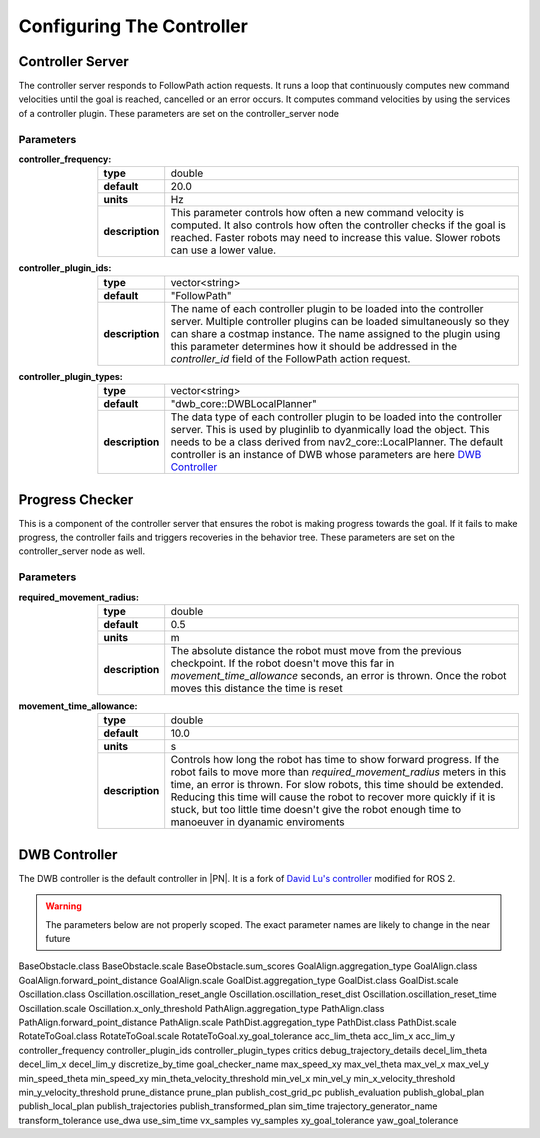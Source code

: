 .. _configuring_the_controller:

Configuring The Controller
##########################

Controller Server
=================

The controller server responds to FollowPath action requests. It runs a loop
that continuously computes new command velocities until the goal is reached,
cancelled or an error occurs. It computes command velocities by using the
services of a controller plugin. These parameters are set on the
controller_server node

Parameters
**********

:controller_frequency:
  +----------------+----------------------------------------------------------------------------+
  |**type**        | double                                                                     |
  +----------------+----------------------------------------------------------------------------+
  |**default**     |  20.0                                                                      |
  +----------------+----------------------------------------------------------------------------+
  |**units**       |  Hz                                                                        |
  +----------------+----------------------------------------------------------------------------+
  |**description** |  This parameter controls how often a new command velocity is               |
  |                |  computed. It also controls how often the controller checks if the goal is |
  |                |  reached. Faster robots may need to increase this value. Slower robots can |
  |                |  use a lower value.                                                        |
  +----------------+----------------------------------------------------------------------------+

:controller_plugin_ids:
  +----------------+----------------------------------------------------------------------------+
  |**type**        | vector<string>                                                             |
  +----------------+----------------------------------------------------------------------------+
  |**default**     |  "FollowPath"                                                              |
  +----------------+----------------------------------------------------------------------------+
  |**description** | The name of each controller plugin to be loaded into the controller server.|
  |                | Multiple controller plugins can be loaded simultaneously so they can share |
  |                | a costmap instance. The name assigned to the plugin using this parameter   |
  |                | determines how it should be addressed in the *controller_id* field of the  |
  |                | FollowPath action request.                                                 |
  +----------------+----------------------------------------------------------------------------+


:controller_plugin_types:
  +----------------+----------------------------------------------------------------------------+
  |**type**        | vector<string>                                                             |
  +----------------+----------------------------------------------------------------------------+
  |**default**     |  "dwb_core::DWBLocalPlanner"                                               |
  +----------------+----------------------------------------------------------------------------+
  |**description** | The data type of each controller plugin to be loaded into the controller   |
  |                | server. This is used by pluginlib to dyanmically load the object. This     |
  |                | needs to be a class derived from nav2_core::LocalPlanner. The default      |
  |                | controller is an instance of DWB whose parameters are here                 |
  |                | `DWB Controller`_                                                          |
  +----------------+----------------------------------------------------------------------------+

Progress Checker
=================

This is a component of the controller server that ensures the robot is making progress towards
the goal. If it fails to make progress, the controller fails and triggers recoveries in the
behavior tree. These parameters are set on the controller_server node as well.

Parameters
**********

:required_movement_radius:
  +----------------+----------------------------------------------------------------------------+
  |**type**        | double                                                                     |
  +----------------+----------------------------------------------------------------------------+
  |**default**     |  0.5                                                                       |
  +----------------+----------------------------------------------------------------------------+
  |**units**       |  m                                                                         |
  +----------------+----------------------------------------------------------------------------+
  |**description** | The absolute distance the robot must move from the previous checkpoint. If |
  |                | the robot doesn't move this far in *movement_time_allowance* seconds, an   |
  |                | error is thrown. Once the robot moves this distance the time is reset      |
  +----------------+----------------------------------------------------------------------------+

:movement_time_allowance:
  +----------------+----------------------------------------------------------------------------+
  |**type**        | double                                                                     |
  +----------------+----------------------------------------------------------------------------+
  |**default**     |  10.0                                                                      |
  +----------------+----------------------------------------------------------------------------+
  |**units**       |  s                                                                         |
  +----------------+----------------------------------------------------------------------------+
  |**description** | Controls how long the robot has time to show forward progress. If the robot|
  |                | fails to move more than *required_movement_radius* meters in this time, an |
  |                | error is thrown. For slow robots, this time should be extended. Reducing   |
  |                | this time will cause the robot to recover more quickly if it is stuck,     |
  |                | but too little time doesn't give the robot enough time to manoeuver in     |
  |                | dyanamic enviroments                                                       |
  +----------------+----------------------------------------------------------------------------+

DWB Controller
==============

The DWB controller is the default controller in |PN|. It is a fork of `David Lu's
controller <https://github.com/locusrobotics/robot_navigation/tree/master/dwb_local_planner>`_
modified for ROS 2.

.. warning::

  The parameters below are not properly scoped. The exact parameter names are
  likely to change in the near future


BaseObstacle.class
BaseObstacle.scale
BaseObstacle.sum_scores
GoalAlign.aggregation_type
GoalAlign.class
GoalAlign.forward_point_distance
GoalAlign.scale
GoalDist.aggregation_type
GoalDist.class
GoalDist.scale
Oscillation.class
Oscillation.oscillation_reset_angle
Oscillation.oscillation_reset_dist
Oscillation.oscillation_reset_time
Oscillation.scale
Oscillation.x_only_threshold
PathAlign.aggregation_type
PathAlign.class
PathAlign.forward_point_distance
PathAlign.scale
PathDist.aggregation_type
PathDist.class
PathDist.scale
RotateToGoal.class
RotateToGoal.scale
RotateToGoal.xy_goal_tolerance
acc_lim_theta
acc_lim_x
acc_lim_y
controller_frequency
controller_plugin_ids
controller_plugin_types
critics
debug_trajectory_details
decel_lim_theta
decel_lim_x
decel_lim_y
discretize_by_time
goal_checker_name
max_speed_xy
max_vel_theta
max_vel_x
max_vel_y
min_speed_theta
min_speed_xy
min_theta_velocity_threshold
min_vel_x
min_vel_y
min_x_velocity_threshold
min_y_velocity_threshold
prune_distance
prune_plan
publish_cost_grid_pc
publish_evaluation
publish_global_plan
publish_local_plan
publish_trajectories
publish_transformed_plan
sim_time
trajectory_generator_name
transform_tolerance
use_dwa
use_sim_time
vx_samples
vy_samples
xy_goal_tolerance
yaw_goal_tolerance
